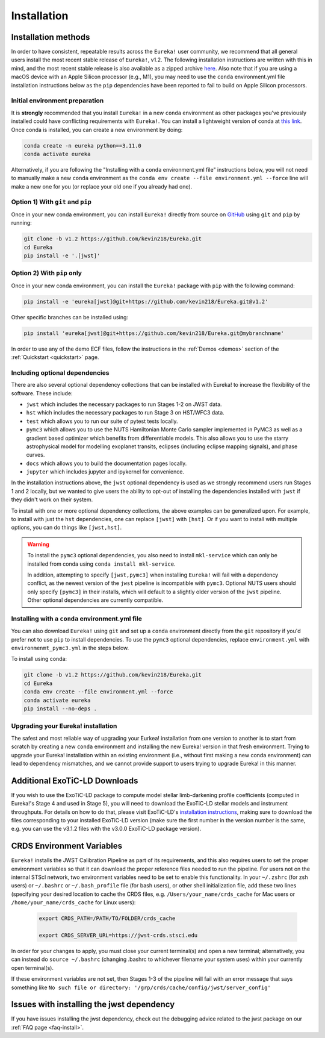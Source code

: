 
Installation
============

Installation methods
--------------------

In order to have consistent, repeatable results across the ``Eureka!`` user community, we recommend that all general users install
the most recent stable release of ``Eureka!``, v1.2. The following installation instructions are written with this in mind,
and the most recent stable release is also available as a zipped archive `here <https://github.com/kevin218/Eureka/releases/tag/v1.2>`_.
Also note that if you are using a macOS device with an Apple Silicon processor (e.g., M1), you may need to use the ``conda`` environment.yml file
installation instructions below as the ``pip`` dependencies have been reported to fail to build on Apple Silicon processors.


Initial environment preparation
~~~~~~~~~~~~~~~~~~~~~~~~~~~~~~~
It is **strongly** recommended that you install ``Eureka!`` in a new ``conda`` environment as other packages you've previously
installed could have conflicting requirements with ``Eureka!``. You can install a lightweight version of conda at
`this link <https://docs.conda.io/en/latest/miniconda.html>`_. Once conda is installed, you can create a
new environment by doing:

.. code-block:: bash

	conda create -n eureka python==3.11.0
	conda activate eureka

Alternatively, if you are following the "Installing with a ``conda`` environment.yml file" instructions below,
you will not need to manually make a new ``conda`` environment as the ``conda env create --file environment.yml --force``
line will make a new one for you (or replace your old one if you already had one).

Option 1) With ``git`` and ``pip``
~~~~~~~~~~~~~~~~~~~~~~~~~~~~~~~~~~
Once in your new conda environment, you can install ``Eureka!`` directly from source on
`GitHub <http://github.com/kevin218/Eureka>`_ using ``git`` and ``pip`` by running:

.. code-block:: bash

	git clone -b v1.2 https://github.com/kevin218/Eureka.git
	cd Eureka
	pip install -e '.[jwst]'


Option 2) With ``pip`` only
~~~~~~~~~~~~~~~~~~~~~~~~~~~

Once in your new conda environment, you can install the ``Eureka!`` package with ``pip`` with the following command:

.. code-block:: bash

	pip install -e 'eureka[jwst]@git+https://github.com/kevin218/Eureka.git@v1.2'

Other specific branches can be installed using:

.. code-block:: bash

	pip install 'eureka[jwst]@git+https://github.com/kevin218/Eureka.git@mybranchname'

In order to use any of the demo ECF files, follow the instructions in the :ref:`Demos <demos>` section of the :ref:`Quickstart <quickstart>` page.


Including optional dependencies
~~~~~~~~~~~~~~~~~~~~~~~~~~~~~~~
There are also several optional dependency collections that can be installed with Eureka! to increase the flexibility of the software. These include:

- ``jwst`` which includes the necessary packages to run Stages 1-2 on JWST data.
- ``hst`` which includes the necessary packages to run Stage 3 on HST/WFC3 data.
- ``test`` which allows you to run our suite of pytest tests locally.
- ``pymc3`` which allows you to use the NUTS Hamiltonian Monte Carlo sampler implemented in PyMC3 as well as a gradient based optimizer which benefits from differentiable models. This also allows you to use the starry astrophysical model for modelling exoplanet transits, eclipses (including eclipse mapping signals), and phase curves.
- ``docs`` which allows you to build the documentation pages locally.
- ``jupyter`` which includes jupyter and ipykernel for convenience.

In the installation instructions above, the ``jwst`` optional dependency is used as we strongly recommend users run Stages 1 and 2 locally, but we wanted to give users the ability to opt-out of installing the dependencies installed with ``jwst`` if they didn't work on their system.

To install with one or more optional dependency collections, the above examples can be generalized upon. For example, to install with just the ``hst`` dependencies, one can replace ``[jwst]`` with ``[hst]``. Or if you want to install with multiple options, you can do things like ``[jwst,hst]``.

.. warning::
	To install the ``pymc3`` optional dependencies, you also need to install ``mkl-service`` which can only be installed from conda using ``conda install mkl-service``.

	In addition, attempting to specify ``[jwst,pymc3]`` when installing ``Eureka!`` will fail with a dependency conflict, as the newest version of the ``jwst`` pipeline is incompatible with ``pymc3``. Optional NUTS users should only specify ``[pymc3]`` in their installs, which will default to a slightly older version of the ``jwst`` pipeline. Other optional dependencies are currently compatible.

Installing with a ``conda`` environment.yml file
~~~~~~~~~~~~~~~~~~~~~~~~~~~~~~~~~~~~~~~~~~~~~~~~

You can also download ``Eureka!`` using ``git`` and set up a ``conda`` environment directly from the ``git`` repository if
you'd prefer not to use ``pip`` to install dependencies. To use the ``pymc3`` optional dependencies, replace ``environment.yml`` with ``environmenmt_pymc3.yml`` in the steps below.

To install using conda:

.. code-block:: bash

	git clone -b v1.2 https://github.com/kevin218/Eureka.git
	cd Eureka
	conda env create --file environment.yml --force
	conda activate eureka
	pip install --no-deps .


Upgrading your Eureka! installation
~~~~~~~~~~~~~~~~~~~~~~~~~~~~~~~~~~~
The safest and most reliable way of upgrading your Eurkea! installation from one version to another is to start from scratch by creating a new ``conda`` environment
and installing the new Eureka! version in that fresh environment. Trying to upgrade your Eureka! installation within an existing environment
(i.e., without first making a new conda environment) can lead to dependency mismatches, and we cannot provide support to users trying to upgrade Eureka! in this manner.


Additional ExoTiC-LD Downloads
------------------------------

If you wish to use the ExoTiC-LD package to compute model stellar limb-darkening profile coefficients (computed in Eureka!'s Stage 4 and used in Stage 5),
you will need to download the ExoTiC-LD stellar models and instrument throughputs. For details on how to do that, please visit ExoTiC-LD's
`installation instructions <https://exotic-ld.readthedocs.io/en/latest/views/installation.html>`_, making sure to download the files corresponding to your
installed ExoTiC-LD version (make sure the first number in the version number is the same, e.g. you can use the v3.1.2 files with the v3.0.0 ExoTiC-LD package version).


CRDS Environment Variables
--------------------------

``Eureka!`` installs the JWST Calibration Pipeline as part of its requirements, and this also requires users to set the proper environment
variables so that it can download the proper reference files needed to run the pipeline. For users not on the internal STScI network,
two environment variables need to be set to enable this functionality. In your ``~/.zshrc`` (for zsh users) or ``~/.bashrc`` or ``~/.bash_profile`` file (for bash
users), or other shell initialization file, add these two lines (specifying your desired location to cache the CRDS files,
e.g. ``/Users/your_name/crds_cache`` for Mac users or ``/home/your_name/crds_cache`` for Linux users):

	.. code-block:: bash

		export CRDS_PATH=/PATH/TO/FOLDER/crds_cache

		export CRDS_SERVER_URL=https://jwst-crds.stsci.edu

In order for your changes to apply, you must close your current terminal(s) and open a new terminal; alternatively, you can instead do ``source ~/.bashrc``
(changing .bashrc to whichever filename your system uses) within your currently open terminal(s).

If these environment variables are not set, then Stages 1-3 of the pipeline will fail with an error message that says something like ``No such file or directory: '/grp/crds/cache/config/jwst/server_config'``

Issues with installing the jwst dependency
------------------------------------------
If you have issues installing the jwst dependency, check out the debugging advice related to the jwst package on our
:ref:`FAQ page <faq-install>`.
